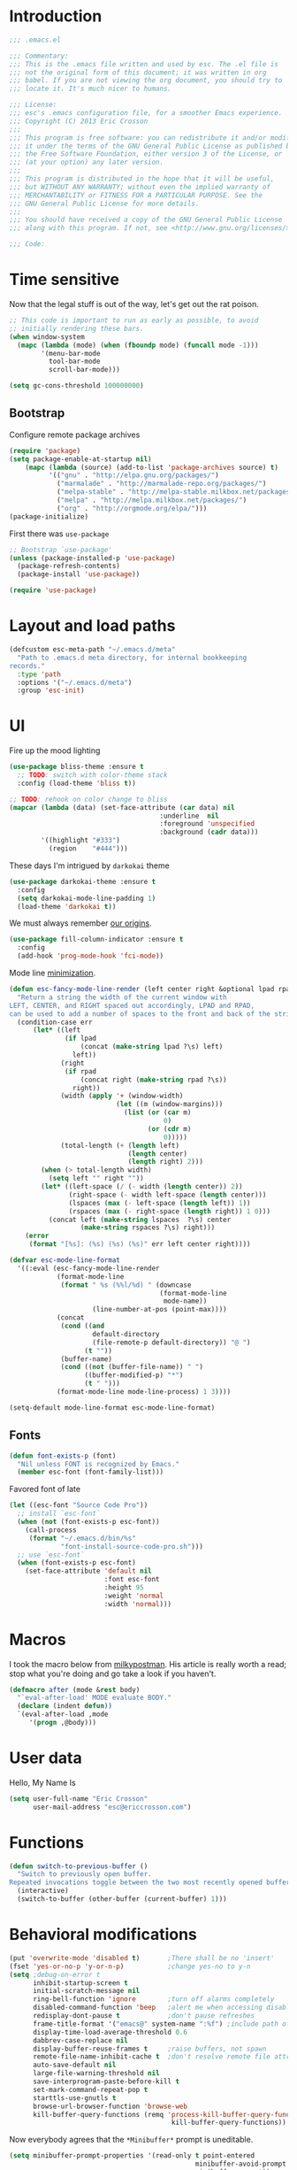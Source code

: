 #+author: Eric Crosson
#+email: esc@ericcrosson.com
#+todo: TODO(t) VERIFY(v) IN-PROGRESS(p) | OPTIONAL(o) HIATUS(h) DONE(d) DISCARDED(c) HACKED(k)
#+startup: content
* Introduction
  #+BEGIN_SRC emacs-lisp :comments link :tangle yes
    ;;; .emacs.el

    ;;; Commentary:
    ;;; This is the .emacs file written and used by esc. The .el file is
    ;;; not the original form of this document; it was written in org
    ;;; babel. If you are not viewing the org document, you should try to
    ;;; locate it. It's much nicer to humans.

    ;;; License:
    ;;; esc's .emacs configuration file, for a smoother Emacs experience.
    ;;; Copyright (C) 2013 Eric Crosson
    ;;;
    ;;; This program is free software: you can redistribute it and/or modify
    ;;; it under the terms of the GNU General Public License as published by
    ;;; the Free Software Foundation, either version 3 of the License, or
    ;;; (at your option) any later version.
    ;;;
    ;;; This program is distributed in the hope that it will be useful,
    ;;; but WITHOUT ANY WARRANTY; without even the implied warranty of
    ;;; MERCHANTABILITY or FITNESS FOR A PARTICULAR PURPOSE. See the
    ;;; GNU General Public License for more details.
    ;;;
    ;;; You should have received a copy of the GNU General Public License
    ;;; along with this program. If not, see <http://www.gnu.org/licenses/>.

    ;;; Code:
  #+END_SRC
  
* Time sensitive
  Now that the legal stuff is out of the way, let's get out the rat poison.
  #+BEGIN_SRC emacs-lisp :comments link :tangle yes
    ;; This code is important to run as early as possible, to avoid
    ;; initially rendering these bars.
    (when window-system
      (mapc (lambda (mode) (when (fboundp mode) (funcall mode -1)))
            '(menu-bar-mode
              tool-bar-mode
              scroll-bar-mode)))
  #+END_SRC

  #+BEGIN_SRC emacs-lisp :comments link :tangle yes
    (setq gc-cons-threshold 100000000)
  #+END_SRC
  
** Bootstrap

   Configure remote package archives
   #+BEGIN_SRC emacs-lisp :comments link :tangle yes
  (require 'package)
  (setq package-enable-at-startup nil)
      (mapc (lambda (source) (add-to-list 'package-archives source) t)
            '(("gnu" . "http://elpa.gnu.org/packages/")
              ("marmalade" . "http://marmalade-repo.org/packages/")
              ("melpa-stable" . "http://melpa-stable.milkbox.net/packages/")
              ("melpa" . "http://melpa.milkbox.net/packages/")
              ("org" . "http://orgmode.org/elpa/")))
  (package-initialize)
   #+END_SRC

   First there was =use-package=
   #+BEGIN_SRC emacs-lisp :comments link :tangle yes
;; Bootstrap `use-package'
(unless (package-installed-p 'use-package)
  (package-refresh-contents)
  (package-install 'use-package))

(require 'use-package)
   #+END_SRC

   
* Layout and load paths
  #+BEGIN_SRC emacs-lisp :comments link :tangle yes
  (defcustom esc-meta-path "~/.emacs.d/meta"
    "Path to .emacs.d meta directory, for internal bookkeeping
  records."
    :type 'path
    :options '("~/.emacs.d/meta")
    :group 'esc-init)
  #+END_SRC
* UI
  Fire up the mood lighting

  #+BEGIN_SRC emacs-lisp :comments link :tangle no
  (use-package bliss-theme :ensure t
    ;; TODO: switch with color-theme stack
    :config (load-theme 'bliss t))

  ;; TODO: rehook on color change to bliss
  (mapcar (lambda (data) (set-face-attribute (car data) nil
                                        :underline  nil
                                        :foreground 'unspecified
                                        :background (cadr data)))
          '((highlight "#333")
            (region    "#444")))
  #+END_SRC

  These days I'm intrigued by =darkokai= theme

  #+BEGIN_SRC emacs-lisp :comments link :tangle yes
  (use-package darkokai-theme :ensure t
    :config
    (setq darkokai-mode-line-padding 1)
    (load-theme 'darkokai t))
  #+END_SRC

  We must always remember [[http://programmers.stackexchange.com/a/148678][our origins]].

  #+BEGIN_SRC emacs-lisp :comments link :tangle yes
    (use-package fill-column-indicator :ensure t
      :config
      (add-hook 'prog-mode-hook 'fci-mode))
  #+END_SRC

  Mode line [[https://github.com/jordonbiondo/.emacs.d/blob/master/jordon/jordon-mode-line.el][minimization]].

  #+BEGIN_SRC emacs-lisp :comments link :tangle yes
  (defun esc-fancy-mode-line-render (left center right &optional lpad rpad)
    "Return a string the width of the current window with
  LEFT, CENTER, and RIGHT spaced out accordingly, LPAD and RPAD,
  can be used to add a number of spaces to the front and back of the string."
    (condition-case err
        (let* ((left
                (if lpad
                    (concat (make-string lpad ?\s) left)
                  left))
               (right
                (if rpad
                    (concat right (make-string rpad ?\s))
                  right))
               (width (apply '+ (window-width)
                             (let ((m (window-margins)))
                               (list (or (car m)
                                         0)
                                     (or (cdr m)
                                         0)))))
               (total-length (+ (length left)
                                (length center)
                                (length right) 2)))
          (when (> total-length width)
            (setq left "" right ""))
          (let* ((left-space (/ (- width (length center)) 2))
                 (right-space (- width left-space (length center)))
                 (lspaces (max (- left-space (length left)) 1))
                 (rspaces (max (- right-space (length right)) 1 0)))
            (concat left (make-string lspaces  ?\s) center
                    (make-string rspaces ?\s) right)))
      (error
       (format "[%s]: (%s) (%s) (%s)" err left center right))))

  (defvar esc-mode-line-format
    '((:eval (esc-fancy-mode-line-render
              (format-mode-line
               (format " %s (%%l/%d) " (downcase
                                        (format-mode-line
                                         mode-name))
                       (line-number-at-pos (point-max))))
              (concat
               (cond ((and
                       default-directory
                       (file-remote-p default-directory)) "@ ")
                     (t ""))
               (buffer-name)
               (cond ((not (buffer-file-name)) " ")
                     ((buffer-modified-p) "*")
                     (t " ")))
              (format-mode-line mode-line-process) 1 3))))

  (setq-default mode-line-format esc-mode-line-format)
  #+END_SRC
  
** Fonts
   #+BEGIN_SRC emacs-lisp :comments link :tangle yes
  (defun font-exists-p (font)
    "Nil unless FONT is recognized by Emacs."
    (member esc-font (font-family-list)))
   #+END_SRC

   Favored font of late

   #+BEGIN_SRC emacs-lisp :comments link :tangle yes
     (let ((esc-font "Source Code Pro"))
       ;; install `esc-font`
       (when (not (font-exists-p esc-font))
         (call-process
          (format "~/.emacs.d/bin/%s"
                  "font-install-source-code-pro.sh")))
       ;; use `esc-font`
       (when (font-exists-p esc-font)
         (set-face-attribute 'default nil
                             :font esc-font
                             :height 95
                             :weight 'normal
                             :width 'normal)))
   #+END_SRC
   
* Macros
  I took the macro below from [[http://milkbox.net/note/single-file-master-emacs-configuration/][milkypostman]]. His article is really worth
  a read; stop what you're doing and go take a look if you haven't.
  #+BEGIN_SRC emacs-lisp :comments link :tangle yes
(defmacro after (mode &rest body)
  "`eval-after-load' MODE evaluate BODY."
  (declare (indent defun))
  `(eval-after-load ,mode
     '(progn ,@body)))
  #+END_SRC
  
* User data
  Hello, My Name Is
  #+BEGIN_SRC emacs-lisp :comments link :tangle yes
  (setq user-full-name "Eric Crosson"
        user-mail-address "esc@ericcrosson.com")
  #+END_SRC
  
* Functions
#+BEGIN_SRC emacs-lisp :comments link :tangle yes
  (defun switch-to-previous-buffer ()
    "Switch to previously open buffer.
  Repeated invocations toggle between the two most recently opened buffers."
    (interactive)
    (switch-to-buffer (other-buffer (current-buffer) 1)))
#+END_SRC
* Behavioral modifications
  #+BEGIN_SRC emacs-lisp :comments link :tangle yes
  (put 'overwrite-mode 'disabled t)       ;There shall be no 'insert'
  (fset 'yes-or-no-p 'y-or-n-p)           ;change yes-no to y-n
  (setq ;debug-on-error t
        inhibit-startup-screen t
        initial-scratch-message nil
        ring-bell-function 'ignore        ;turn off alarms completely
        disabled-command-function 'beep   ;alert me when accessing disabled funcs
        redisplay-dont-pause t            ;don't pause refreshes
        frame-title-format '("emacs@" system-name ":%f") ;include path of frame
        display-time-load-average-threshold 0.6
        dabbrev-case-replace nil
        display-buffer-reuse-frames t     ;raise buffers, not spawn
        remote-file-name-inhibit-cache t  ;don't resolve remote file attrubutes
        auto-save-default nil
        large-file-warning-threshold nil
        save-interprogram-paste-before-kill t
        set-mark-command-repeat-pop t
        starttls-use-gnutls t
        browse-url-browser-function 'browse-web
        kill-buffer-query-functions (remq 'process-kill-buffer-query-function
                                           kill-buffer-query-functions))
  #+END_SRC

  Now everybody agrees that the =*Minibuffer*= prompt is uneditable.
  #+BEGIN_SRC emacs-lisp :comments link :tangle yes
  (setq minibuffer-prompt-properties '(read-only t point-entered
                                                 minibuffer-avoid-prompt face
                                                 minibuffer-prompt))
  #+END_SRC

  Line numbers, when visible, should be loaded after a short delay and
  not loaded eagerly. They're candy, and who spends resources acquiring
  candy?
  #+BEGIN_SRC emacs-lisp :comments link :tangle yes
  (setq linum-delay t
        linum-eager nil)
  #+END_SRC

  These settings keep the text soup that is GNU/Linux as happy as
  GNU/Linux files can be.
  #+NAME: char-and-font-encoding
  #+BEGIN_SRC emacs-lisp :comments link :tangle yes
  ;; Char and font encoding
  (set-buffer-file-coding-system 'unix)
  (setq-default indent-tabs-mode nil)
  (setq c-default-style "linux"
        c-basic-offset 4
        tab-width 4
        require-final-newline 'visit-save ;compliance
        comment-style 'indent)
  #+END_SRC

  It is my belief that backup files should not be so obtrusive as to
  tempt users to disable them.

  #+NAME: stash-backups
  #+BEGIN_SRC emacs-lisp :comments link :tangle yes
  ;; Backup settings
  (push '("." . "~/.config/.emacs.d/") backup-directory-alist)
  #+END_SRC

  =i-search= is capable of spanning whitespace regions
  #+BEGIN_SRC emacs-lisp :comments link :tangle yes
  (setq search-whitespace-regexp "[ \t\r\n]+")
  #+END_SRC

  Avoid accidental termination.
  #+BEGIN_SRC emacs-lisp :comments link :tangle yes
    (bind-key (kbd "C-x C-c")
              (defun esc-dont-kill-emacs ()
                (interactive)
                (message "I'm afraid I can't do that, %s."
                         (user-login-name))))
  #+END_SRC
  
* Aliases
  I did not grow up in an era where this is a straightforward mnemonic.
  #+BEGIN_SRC emacs-lisp :comments link :tangle yes
  (defalias 'undefun 'fmakunbound)
  #+END_SRC
  
* Configuration
   ;; TODO: sort this incipient work into org home
   #+BEGIN_SRC emacs-lisp :comments link :tangle yes
     ;;; configure ivy
     (use-package ivy :ensure t
       :init
       (use-package avy :ensure t)
       (use-package counsel :ensure t)
       :diminish (ivy-mode . "")
       :bind
       (:map ivy-minibuffer-map
             ("C-j" . ivy-next-line)
             ("C-k" . ivy-previous-line))
       :config
       (ivy-mode 1)
       ;; add ‘recentf-mode’ and bookmarks to ‘ivy-switch-buffer’.
       (setq ivy-use-virtual-buffers t)
       ;; ignore undo-tree files when switching buffers
       (add-to-list 'ivy-ignore-buffers "\\.~undo-tree~\\.gz")
       ;; number of result lines to display
       (setq ivy-height 10)
       ;; does not count candidates
       (setq ivy-count-format "")
       ;; no regexp by default
       (setq ivy-initial-inputs-alist nil)
       ;; configure regexp engine.
       (setq ivy-re-builders-alist
             ;; allow input not in order
             '((t   . ivy--regex-ignore-order))))


     ;;; configure which-key
     (use-package which-key :ensure t
       :init
       (which-key-setup-side-window-right-bottom)
       :config
       (which-key-mode 1)
       (after 'diminish (diminish 'which-key-mode)))

     ;; features to add
     ;;; eldoc
     ;;; color theme
     ;;; quelpa?
     ;;; git-gutter
     ;;; goto last change
     ;;; multiple-cursors
     ;;; ace-jumps
     ;;; wind-move
     ;;; midnight
     ;;; unselectable-buffer
     ;;; dedicated-buffer
     ;;; ibuffer{-vc,}
     ;;; tea-time
     ;;; conf-mode
     ;;; bury-successful copmpilation buffer (see section Compilation config)
     ;;; latex config
     ;;; flyspell
     ;;; latex
     ;;; uniquify
     ;;; idle-highlight?
     ;;; skeletons... abbrev? yasnippet?
     ;;; spacemacs concept of frames and window numbering
     ;;; dictionary
     ;;; help-plus (custom package)
   #+END_SRC
   
*** Programming modes config
    #+BEGIN_SRC emacs-lisp :comments link :tangle yes
      (use-package aggressive-indent :ensure t
        :config
        (global-aggressive-indent-mode 1))
    #+END_SRC

    #+BEGIN_SRC emacs-lisp :comments link :tangle yes
  (add-hook 'before-save-hook 'delete-trailing-whitespace)
    #+END_SRC

#+BEGIN_SRC emacs-lisp :comments link :tangle yes
  (add-hook 'prog-mode-hook 'electric-pair-local-mode)
#+END_SRC
*** Winner config
    #+BEGIN_SRC emacs-lisp :comments link :tangle yes
  (use-package winner
    :init
    (progn
      (winner-mode t)
      (setq esc/winner-boring-buffers '("*Completions*"
                                        "*Compile-Log*"
                                        "*inferior-lisp*"
                                        "*Fuzzy Completions*"
                                        "*Apropos*"
                                        "*Help*"
                                        "*cvs*"
                                        "*Buffer List*"
                                        "*Ibuffer*"
                                        "*esh command on file*"))
      (setq winner-boring-buffers
            (append winner-boring-buffers esc/winner-boring-buffers))
      (winner-mode t)))
    #+END_SRC
    
* Projectile config
   #+BEGIN_SRC emacs-lisp :comments link :tangle yes
     (use-package counsel-projectile :ensure t
       :config (counsel-projectile-on))
   #+END_SRC
   
* Evil config
   #+BEGIN_SRC emacs-lisp :comments link :tangle yes
          ;;; evil configuration
     (use-package evil :ensure t
       :init
       (setq evil-want-C-u-scroll t)
       :config
       (evil-mode 1))

     (use-package evil-visualstar
       :commands (evil-visualstar/begin-search-forward
                  evil-visualstar/begin-search-backward)
       :init
       (progn
         (define-key evil-visual-state-map (kbd "*")
           'evil-visualstar/begin-search-forward)
         (define-key evil-visual-state-map (kbd "#")
           'evil-visualstar/begin-search-backward)))

     (use-package evil-commentary :ensure t
       :config
       (evil-commentary-mode t))

     (use-package evil-leader :ensure t
       :init
       ;; TODO: autoload these defuns
       (defun revert-buffer-no-confirm ()
         "Revert buffer without prompting the user for anything."
         (interactive)
         (revert-buffer :noconfirm t))

       (defun xorg-dim ()
         "Run the command `xset dpms force off` to dim Xorg screens."
         (interactive)
         (call-process-shell-command "xset dpms force off"))

       (defun esc-insert-long-date ()
         "Insert date at point in YYYY-MM-DD format."
         (interactive)
         (insert (format-time-string "%A %B %d, %Y")))

       (defun esc-insert-short-date ()
         "Insert date at point in human-readable format, e.g. Tuesday
               October 18, 2016."
         (interactive)
         (insert (format-time-string "%Y-%m-%d")))

       (defun follow-this-buffer ()
         "Open the current buffer in `follow-mode`.  Additionally, open
     as many vertical windows as possible with 80 columns in each."
         (interactive)
         (delete-other-windows)
         (while (< 80 (window-width))
           (split-window-horizontally)
           (balance-windows))
         (delete-window)
         (balance-windows)
         (follow-mode t))

       :config
       (setq evil-leader/leader "<SPC>")
       (setq evil-leader/no-prefix-mode-rx '("dired-mode"
                                             "magit-.*-mode"))
       (evil-leader/set-key

              ;;; stock emacs functions
         "y" 'execute-extended-command
         "qQ" 'save-buffers-kill-terminal

              ;;; ace-jump commands
         "jl" 'ivy-avy
         "jf" 'avy-goto-char

         ;; comment
         ";" 'evil-commentary

              ;;; file commands
         "ff" 'counsel-find-file
         "fr" 'counsel-recentf
         "fo" 'ff-find-other-file
         ;; TODO: cull unnecessary entries from recentf list (machine files)

              ;;; buffer commands
         "bd" 'kill-this-buffer
         "bb" 'ivy-switch-buffer
         "C-i" 'switch-to-previous-buffer
         "bF" 'follow-this-buffer
         "br" 'revert-buffer-no-confirm

              ;;; movement commands
         "ss" 'swiper

              ;;; magit commands
         "gs" 'magit-status

              ;;; user commands
         "od" 'xorg-dim

              ;;; fixme: does this need to be bound to insert-mode?
              ;;; company
         "k" 'counsel-company

              ;;; registers
         "ry" 'browse-kill-ring

              ;;; time-clocking
         "co" 'org-clock-out
         "ci" 'org-clock-in
         "cl" 'org-clock-in-last
         "cq" 'org-clock-cancel

              ;;; insertion commands
         "id" 'esc-insert-short-date
         "iD" 'esc-insert-long-date

              ;;; magnar is the man
         "v" 'er/expand-region

              ;;; counsel commands
         "pf" 'counsel-projectile-find-file
         "pd" 'counsel-projectile-find-dir
         "pa" 'counsel-projectile-ag
         "a" 'counsel-ag
         "pb" 'counsel-projectile-switch-to-buffer
         "pp" 'counsel-projectile-switch-project

              ;;; eyebrowse commands
         "0" 'eyebrowse-switch-to-window-config-0
         "1" 'eyebrowse-switch-to-window-config-1
         "2" 'eyebrowse-switch-to-window-config-2
         "3" 'eyebrowse-switch-to-window-config-3
         "4" 'eyebrowse-switch-to-window-config-4
         "5" 'eyebrowse-switch-to-window-config-5
         "6" 'eyebrowse-switch-to-window-config-6
         "7" 'eyebrowse-switch-to-window-config-7
         "8" 'eyebrowse-switch-to-window-config-8
         "9" 'eyebrowse-switch-to-window-config-9
         "`" 'eyebrowse-last-window-config
         "'" 'eyebrowse-last-window-config
         )
       (global-evil-leader-mode))

     (use-package evil-magit :ensure t
       :config
       (add-hook 'git-commit-mode-hook 'evil-insert-state))

     (use-package evil-escape :ensure t
       :config
       (setq-default evil-escape-key-sequence "fd")
       (after 'diminish (diminish 'evil-escape-mode))
       (evil-escape-mode 1))

     (use-package evil-surround :ensure t
       :config
       (global-evil-surround-mode 1))

     (use-package vi-tilde-fringe :ensure t
       :config
       (global-vi-tilde-fringe-mode))

     (use-package evil-args :ensure t
       :config
       ;; bind evil-args text objects
       (define-key evil-inner-text-objects-map "a" 'evil-inner-arg)
       (define-key evil-outer-text-objects-map "a" 'evil-outer-arg)

       ;; bind evil-forward/backward-args
       (define-key evil-normal-state-map "L" 'evil-forward-arg)
       (define-key evil-normal-state-map "H" 'evil-backward-arg)
       (define-key evil-motion-state-map "L" 'evil-forward-arg)
       (define-key evil-motion-state-map "H" 'evil-backward-arg)

       ;; bind evil-jump-out-args
       (define-key evil-normal-state-map "K" 'evil-jump-out-args)
       )
   #+END_SRC
   
*** Compilation buffer config
    #+BEGIN_SRC emacs-lisp :comments link :tangle yes
  (add-to-list 'same-window-buffer-names "*compilation*")
    #+END_SRC
    
* Org config

TODO: add current clocked-in task to modeline

#+BEGIN_SRC emacs-lisp :comments link :tangle yes
   (setq org-src-fontify-natively t)
#+END_SRC

TODO: make this work
#+BEGIN_SRC emacs-lisp :comments link :tangle no
  (after 'org
    (bind-key "C-c C-c" 'org-edit-src-exit org-src-mode-map))
#+END_SRC

#+BEGIN_SRC emacs-lisp :comments link :tangle yes
  (after 'evil-leader
    (evil-leader/set-key-for-mode 'org-mode
      ;;; narrow commands
      "ns" 'org-narrow-to-subtree
      "nw" 'widen

      ;;; time clocking commands
      "cd" 'org-clock-display
      )
    )
#+END_SRC

** Org indent config
#+BEGIN_SRC emacs-lisp :comments link :tangle yes
   (add-hook 'org-mode-hook 'org-indent-mode)
   (add-hook 'org-mode-hook 'auto-fill-mode)
#+END_SRC

** Org cliplink config
#+BEGIN_SRC emacs-lisp :comments link :tangle yes
  (use-package org-cliplink :ensure t
    :init (after 'esc-mode
            (esc-key "C-c C-M-l" 'org-cliplink)))
#+END_SRC

* Git config
** Git time machine config
#+BEGIN_SRC emacs-lisp :comments link :tangle yes
  (use-package git-timemachine :ensure t
    :config
    (evil-leader/set-key
      "gt" 'git-timemachine-toggle))
#+END_SRC
** Git gutter config
#+BEGIN_SRC emacs-lisp :comments link :tangle yes
  (use-package git-gutter+ :ensure t
    :config
    (global-git-gutter+-mode)
    (evil-leader/set-key
      ;;; jump between hunks
      "gn" 'git-gutter+-next-hunk
      "gp" 'git-gutter+-previous-hunk
      ;;; act on hunks
      "gr" 'git-gutter+-revert-hunks
      ;; stage hunk at point, or all inside region
      "ga" 'git-gutter+-stage-hunks
      "gc" 'git-gutter+-commit
      "gC" 'git-gutter+-stage-and-commit
      "gy" 'git-gutter+-stage-and-commit-whole-buffer
      "gu" 'git-gutter+-unstage-whole-buffer))
#+END_SRC
** Magit config
   #+BEGIN_SRC emacs-lisp :comments link :tangle yes
  (use-package magit :ensure t
    :commands magit-status)
   #+END_SRC
   
** Git messenger config
   #+BEGIN_SRC emacs-lisp :comments link :tangle yes
  (use-package git-messenger :ensure t
    :config
    (evil-leader/set-key
       "gm" 'git-messenger:popup-message))
   #+END_SRC
   
* Shell config

There's no reason to query you about your favorite shell with every
new terminal.

#+BEGIN_SRC emacs-lisp :comments link :tangle yes
  (setq explicit-shell-file-name
        (if (file-exists-p "/usr/bin/zsh")
            "/usr/bin/zsh"
          "/bin/bash"))
#+END_SRC

Destroy term buffers when the process is exited.

#+BEGIN_SRC emacs-lisp :comments link :tangle yes
  (defadvice term-handle-exit
      (after term-kill-buffer-on-exit activate)
    (kill-buffer))
#+END_SRC
   
* Company mode config
#+BEGIN_SRC emacs-lisp :comments link :tangle yes
  (use-package company :ensure t
    :config (add-hook 'after-init-hook 'global-company-mode))
  (use-package company-qml :ensure t
    :config (add-to-list 'company-backends 'company-qml))
#+END_SRC
   
* RestructuredText config
   #+BEGIN_SRC emacs-lisp :comments link :tangle yes
     (use-package rst :ensure t
       :config (add-hook 'rst-mode-hook 'auto-fill-mode))
   #+END_SRC
* Yaml mode
#+BEGIN_SRC emacs-lisp :comments link :tangle yes
  (use-package yaml-mode
    :ensure t
    :mode (("\\.yml$" . yaml-mode)))
#+END_SRC
* Dired config
   TODO: keymaps go in =esc-mode=
   #+BEGIN_SRC emacs-lisp :comments link :tangle yes
     (use-package dired-details :ensure t
       :config (dired-details-install)
       :init
       (use-package dash
         :ensure t
         :config
         ;; Reload dired after making changes
         (put '--each 'lisp-indent-function 1)
         (--each '(dired-do-rename
                   dired-create-directory
                   wdired-abort-changes)
           (eval `(defadvice ,it (after revert-buffer activate)
                    (revert-buffer)))))
       :config
       ;; TODO: define these functions
       ;; (use-package wdired
       ;;   :config
       ;;   (define-key wdired-mode-map
       ;;     (vector 'remap 'beginning-of-line) 'esc/dired-back-to-start-of-files)
       ;;   (define-key wdired-mode-map
       ;;     (vector 'remap 'esc/back-to-indentation-or-beginning)
       ;;     'esc/dired-back-to-start-of-files)
       ;;   (define-key wdired-mode-map
       ;;     (vector 'remap 'beginning-of-buffer) 'esc/dired-back-to-top)
       ;;   (define-key wdired-mode-map
       ;;     (vector 'remap 'end-of-buffer) 'esc/dired-jump-to-bottom))

       (setq diredp-hide-details-initially-flag t)
       (use-package dired-x
         :config
         (setq-default dired-omit-files-p t)
         (setq dired-omit-files
               (concat dired-omit-files "\\|\\.pyc$\\|\\.elc$\\|\\.~undo-tree~\\.gz$\\|\\.projectile$")))

       (after "dired-aux"
         (setq dired-free-space-args "-Ph")
         (setq dired-guess-shell-alist-user '(("\\.mp4$" "cvlc" "mplayer")
                                              ("\\.avi$" "cvlc" "mplayer")
                                              ("\\.mkv$" "cvlc" "mplayer")
                                              ("\\.pdf$" "evince" "zathura")
                                              ("\\.tar.bz2" "dtrx -n --one=here" "tar jxvf")
                                              ("\\.tar.gz" "dtrx -n --one=here" "tar xzvf")
                                              ("\\.rar" "dtrx -n --one=here" "unrar e")
                                              ("\\.zip" "dtrx -n --one=here")
                                              ("\\.*$" "xdg-open")))
         (add-to-list 'dired-compress-file-suffixes '("\\.zip$" "unzip")))
       (setq dired-listing-switches "-Alhv")
       (setq dired-recursive-copies 'always)
       (setq dired-recursive-deletes 'always)
       (after "ibuf-ext"
         (add-to-list 'ibuffer-saved-filter-groups
                      '("default" ("dired" (mode . dired-mode)))))

       ;; TODO: move this somewhere it belongs
       ;; Allow running multiple async commands simultaneously
       (defadvice shell-command (after shell-in-new-buffer
                                  (command &optional output-buffer error-buffer))
         (when (get-buffer "*Async Shell Command*")
           (with-current-buffer "*Async Shell Command*" (rename-uniquely))))
       (ad-activate 'shell-command)

       (evil-leader/set-key
         "d" (defun dired-here ()
               (interactive)
               (let ((cwd (file-name-directory (or (buffer-file-name) ""))))
                 (cond
                  ((and cwd (file-exists-p cwd))
                   (dired cwd))
                  (t
                   (message "I'm not sure which dir to view."))))))

       (setq dired-dwim-target t)
       (after "dired"
         (add-hook 'dired-mode-hook 'auto-revert-mode)
         (defun dired-find-parent-directory ()
           (interactive)
           (find-alternate-file ".."))
         (define-key dired-mode-map (kbd "<right>") 'dired-find-file)
         (define-key dired-mode-map (vector 'remap 'evil-forward-char) 'dired-find-file)
         (define-key dired-mode-map (kbd "<left>") 'dired-find-parent-directory)
         (define-key dired-mode-map (vector 'remap 'evil-backward-char) 'dired-find-parent-directory)

         (define-key dired-mode-map (vector 'remap 'beginning-of-buffer)
           (defun dired-back-to-top ()
             (interactive)
             (beginning-of-buffer)
             (unless (search-forward ".." nil 'noerror)
               (beginning-of-buffer))
             (dired-next-line 1)))

         (define-key dired-mode-map (vector 'remap 'end-of-buffer)
           (defun dired-jump-to-bottom ()
             (interactive)
             (end-of-buffer)
             (dired-next-line -1))))
       )


   #+END_SRC
   
* Define word
Thanks again to [[https://github.com/abo-abo][@abo-abo]], rapidly ascending to the likes of magnar.
#+BEGIN_SRC emacs-lisp :comments link :tangle yes
  (use-package define-word :ensure t
    :bind ("C-h d"  . define-word-at-point))
#+END_SRC

* Bitbake config
#+BEGIN_SRC emacs-lisp :comments link :tangle yes
  (add-to-list 'auto-mode-alist '("\\.bb\\'" . conf-mode))
  (add-to-list 'auto-mode-alist '("\\.bbappend\\'" . conf-mode))
#+END_SRC

* Docker config
#+BEGIN_SRC emacs-lisp :comments link :tangle yes
  (add-to-list 'auto-mode-alist '("\\.env\\'" . conf-mode))
#+END_SRC
* Diminish config
   #+BEGIN_SRC emacs-lisp :comments link :tangle yes
  (use-package diminish
    :config
    (after 'undo-tree-autoloads
      (global-undo-tree-mode t)
      (setq undo-tree-visualizer-timestamps t
            undo-tree-visualizer-relative-timestamps t))

    ;; less clutter on the mode line
    (diminish 'auto-revert-mode)
    (after 'test-mode (diminish 'test-mode))
    (diminish 'auto-fill-function)
    ;; (diminish 'visual-line-mode)
    ;; (diminish 'global-visual-line-mode)
    (after 'autopair  (diminish 'autopair-mode))
    (after 'abbrev    (diminish 'abbrev-mode))
    (after 'undo-tree (diminish 'undo-tree-mode))
    (after 'org-indent (diminish 'org-indent-mode))
    (after 'magit (diminish 'magit-auto-revert-mode))
    (after 'fic-mode (diminish 'fic-mode))
    (after 'eldoc (diminish 'eldoc-mode))
    (after 'smerge-mode (diminish 'smerge-mode))
    ;; (after 'auto-complete (diminish 'auto-complete-mode))
    (after 'esc-mode (diminish 'esc-mode)))
   #+END_SRC
   
* Minibuffer config
   #+BEGIN_SRC emacs-lisp :comments link :tangle yes
  (add-hook 'eval-expression-minibuffer-setup-hook 'eldoc-mode)
   #+END_SRC
   
* TIme clocking config...
#+BEGIN_SRC emacs-lisp :comments link :tangle yes
  (setq org-clock-persist 'history)
  (org-clock-persistence-insinuate)
#+END_SRC
* Window manipulation
*** Zoom frame config
    #+BEGIN_SRC emacs-lisp :comments link :tangle yes
      (use-package zoom-frm :ensure t
        ;; TODO: include core-micro-state.el from
        ;; https://github.com/syl20bnr/spacemacs/blob/master/core/core-micro-state.el

        ;; perhaps make the above into a standalone package
        ;; then bind zoom commands with a microstate
        )
    #+END_SRC
*** Windmove config
   #+BEGIN_SRC emacs-lisp :comments link :tangle yes
     ;; Windmove from shift keys
     (use-package windmove
       :ensure t
       :config
       (windmove-default-keybindings)
       (after 'org
         (setq org-replace-disputed-keys t)
         (add-hook 'org-shiftup-final-hook 'windmove-up)
         (add-hook 'org-shiftleft-final-hook 'windmove-left)
         (add-hook 'org-shiftdown-final-hook 'windmove-down)
         (add-hook 'org-shiftright-final-hook 'windmove-right)))
   #+END_SRC
   
* Eyebrowse config
TODO: add current eyebrowse window config to modeline
#+BEGIN_SRC emacs-lisp :comments link :tangle yes
  (use-package eyebrowse :ensure t
    :config (eyebrowse-mode t))
#+END_SRC
* Qml mode config
#+BEGIN_SRC emacs-lisp :comments link :tangle yes
  (use-package qml-mode :ensure t
    :config
    (add-to-list 'auto-mode-alist '("\\.qml$" . qml-mode)))
#+END_SRC
* Rainbow delimeters mode config
   #+BEGIN_SRC emacs-lisp :comments link :tangle yes
  (use-package rainbow-delimiters
    :ensure t
    :config (add-hook 'prog-mode-hook 'rainbow-delimiters-mode))
   #+END_SRC
   
* Lexbind config
   #+BEGIN_SRC emacs-lisp :comments link :tangle yes
  (use-package lexbind-mode
    :ensure t
    :init (add-hook 'emacs-lisp-mode-hook 'lexbind-mode))
   #+END_SRC
   
* Misc cmds config
   #+BEGIN_SRC emacs-lisp :comments link :tangle yes
  (use-package misc
    :commands zap-up-to-char
    :init ; seeing as I don't use these commands terribly often
    (after 'esc-mode
      (esc-key "M-z"     'zap-up-to-char) ; up-to, life saver
      (esc-key "M-Z"     'zap-to-char)))

  (use-package misc-cmds
    :commands revert-buffer-no-confirm
    :init ; takes a while to need the get-out-of-jail-free button
    (after 'esc-mode
      (esc-key "C-x M-r" 'revert-buffer-no-confirm)))
   #+END_SRC

   TODO : advice mc zap-up-to-char
   #+BEGIN_SRC emacs-lisp :comments link :tangle yes

   #+END_SRC
   
* Expand region config
   [[http://spw.sdf.org/blog/tech/emacs/expandregionlines.html][Notes from the Library : /blog/tech/emacs/expandregionlines.html]]
   #+BEGIN_SRC emacs-lisp :comments link :tangle yes
     (use-package expand-region :ensure t
       ;; :bind ("C-;" . er/expand-region)
       :config
       (defadvice er/expand-region (around fill-out-region activate)
         (if (or (not (region-active-p))
                 (eq last-command 'er/expand-region))
             ad-do-it
           (if (< (point) (mark))
               (let ((beg (point)))
                 (goto-char (mark))
                 (end-of-line)
                 (forward-char 1)
                 (push-mark)
                 (goto-char beg)
                 (beginning-of-line))
             (let ((end (point)))
               (goto-char (mark))
               (beginning-of-line)
               (push-mark)
               (goto-char end)
               (end-of-line)
               (forward-char 1))))))
   #+END_SRC
   
* Keyfreq mode config
   #+BEGIN_SRC emacs-lisp :comments link :tangle yes
  (use-package keyfreq
    :ensure t
    :config (keyfreq-autosave-mode 1)
            (setq keyfreq-file "~/.emacs.d/meta/keyfreq"))
   #+END_SRC
   
* Browse kill ring config
   #+BEGIN_SRC emacs-lisp :comments link :tangle yes
  (use-package browse-kill-ring
    :ensure t
    :config
    (setq kill-ring-max 80)
    (browse-kill-ring-default-keybindings))
   #+END_SRC
   
* Writegood mode config
   TODO: use-package that feller
   #+BEGIN_SRC emacs-lisp :comments link :tangle yes
   (use-package writegood-mode :ensure t
      :defer t)
   #+END_SRC
* Clipmon config
   #+BEGIN_SRC emacs-lisp :comments link :tangle yes
  (use-package clipmon :ensure t
    :init (defvar clipmon--autoinsert " clipmon--autoinserted-this"))
   #+END_SRC
   
* Mouse avoidance config
   #+BEGIN_SRC emacs-lisp :comments link :tangle yes
  (mouse-avoidance-mode 'exile)
   #+END_SRC
   
* Recentf config
   #+BEGIN_SRC emacs-lisp :comments link :tangle yes
  (setq recentf-auto-cleanup 'never)
  (use-package recentf
    :ensure t
    :config (setq recentf-max-menu-items 200
                  recentf-max-saved-items 15
                  recentf-save-file (format "%s/recentf" esc-meta-path)
                  recentf-keep '(file-remote-p file-readable-p)))
   #+END_SRC
   
* Xorg yank config
   TODO: turn this into a minor mode for toggling with =esc-mode=
   #+BEGIN_SRC emacs-lisp :comments link :tangle yes
  (setq x-select-enable-clipboard t       ;global clipboard
        mouse-yank-at-point t)
   #+END_SRC
   
* Tea time config
   #+BEGIN_SRC emacs-lisp :comments link :tangle yes
     (use-package tea-time :ensure t
       :defer t
       :commands tea-time
       :config
       (use-package notifications
         :commands notifications-notify)
       (defun esc/notify-tea-steeped ()
         (notifications-notify :title "Tea time"
                               :body "Rip out that sac, because your tea bag is done"
                               :app-name "Tea Time"
                               :sound-name "alarm-clock-elapsed"))
       (add-hook 'tea-time-notification-hook 'esc/notify-tea-steeped))
   #+END_SRC
* Save session config
** Saveplace config
   #+BEGIN_SRC emacs-lisp :comments link :tangle yes
  (use-package saveplace
    :ensure t
    :config
    (setq-default save-place t)
    (setq save-place-file (format "%s/places" esc-meta-path)))
   #+END_SRC
** Savehist config
   Keep a history of =M-x= across sessions.
   #+BEGIN_SRC emacs-lisp :comments link :tangle yes
  (use-package savehist
    :ensure t
    :config
    (setq savehist-file (concat user-emacs-directory "meta/savehist"))
    (setq savehist-save-minibuffer-history 1)
    (setq savehist-additional-variables
          '(kill-ring
            search-ring
            regexp-search-ring))
    (savehist-mode 1))
   #+END_SRC
** Save desktop config
   #+BEGIN_SRC emacs-lisp :comments link :tangle yes
  (defadvice desktop-save-in-desktop-dir (before ensure-desktop-dir-exists activate)
      "Ensure `desktop-dirname' exists before function
    `desktop-save-in-desktop-dir' attempts to save the desktop
    file."
      (mkdir desktop-dirname t))

  (setq desktop-path '("~/.emacs.d/meta/desktop/") ;local desktop files
        desktop-base-filename "default"
        desktop-load-locked-desktop t     ;never freeze after crash
        backup-by-copying-when-linked t
        backup-by-copying-when-mismatch t)
  (mkdir (car desktop-path) t)            ; ensure desktop-save dir exists
  (desktop-save-mode 1)                   ;use desktop file
   #+END_SRC
   
* FIC-mode config
    #+BEGIN_SRC emacs-lisp :comments link :tangle yes
  (use-package fic-mode
    :ensure t
    :config
    ;; TODO: autoload to kick this beast out of memory
    (defun turn-on-fic-mode ()
       "Turn fic-mode on."
       (interactive)
       (fic-mode 1))
    (add-hook 'prog-mode-hook 'turn-on-fic-mode))
    #+END_SRC
    
* undo-tree config
    #+BEGIN_SRC emacs-lisp :comments link :tangle yes
  (use-package undo-tree
    :ensure t
    :config
    (setq undo-limit (* 1024 1024))
    ;; todo: associate with esc-mode
    (undo-tree-mode 1)
    (setq undo-tree-auto-save-history t)
    (defadvice undo-tree-make-history-save-file-name
        (after undo-tree activate)
      "Make zipped `undo-tree' files obvious."
      (setq ad-return-value (concat ad-return-value ".gz")))

    ;;; Thanks to
    ;;; [[http://whattheemacsd.com/my-misc.el-02.html][Magnar]] for the
    ;;; advice.
    (defadvice undo-tree-undo (around keep-region activate)
      (if (use-region-p)
          (let ((m (set-marker (make-marker) (mark)))
                (p (set-marker (make-marker) (point))))
            ad-do-it
            (goto-char p)
            (set-mark m)
            (set-marker p nil)
            (set-marker m nil))
        ad-do-it)))
    #+END_SRC

    #+BEGIN_SRC emacs-lisp :comments link :tangle yes
  (server-start)
    #+END_SRC

    Have a great day~

    #+BEGIN_SRC emacs-lisp :comments link :tangle yes
  (setq Don t    ;allows `eval-buffer' on *scratch*
        Panic t  ;with `initial-scratch-message'
        initial-scratch-message
         (concat (propertize "Don't\nPanic\n"
                     'font-lock-face '(:height 10.0 :inherit variable-pitch))
                 "\n")) ;newline makes inserted text normal-sized
  (message "All done, %s%s" (user-login-name) ".")
  ;;; .emacs.el ends here
    #+END_SRC
    
* TODOS
- auto-package-update config
- esc-mode
- persistent scratch
- make reindention a hook on save? I know there's aggressive indent but what about org mode?

